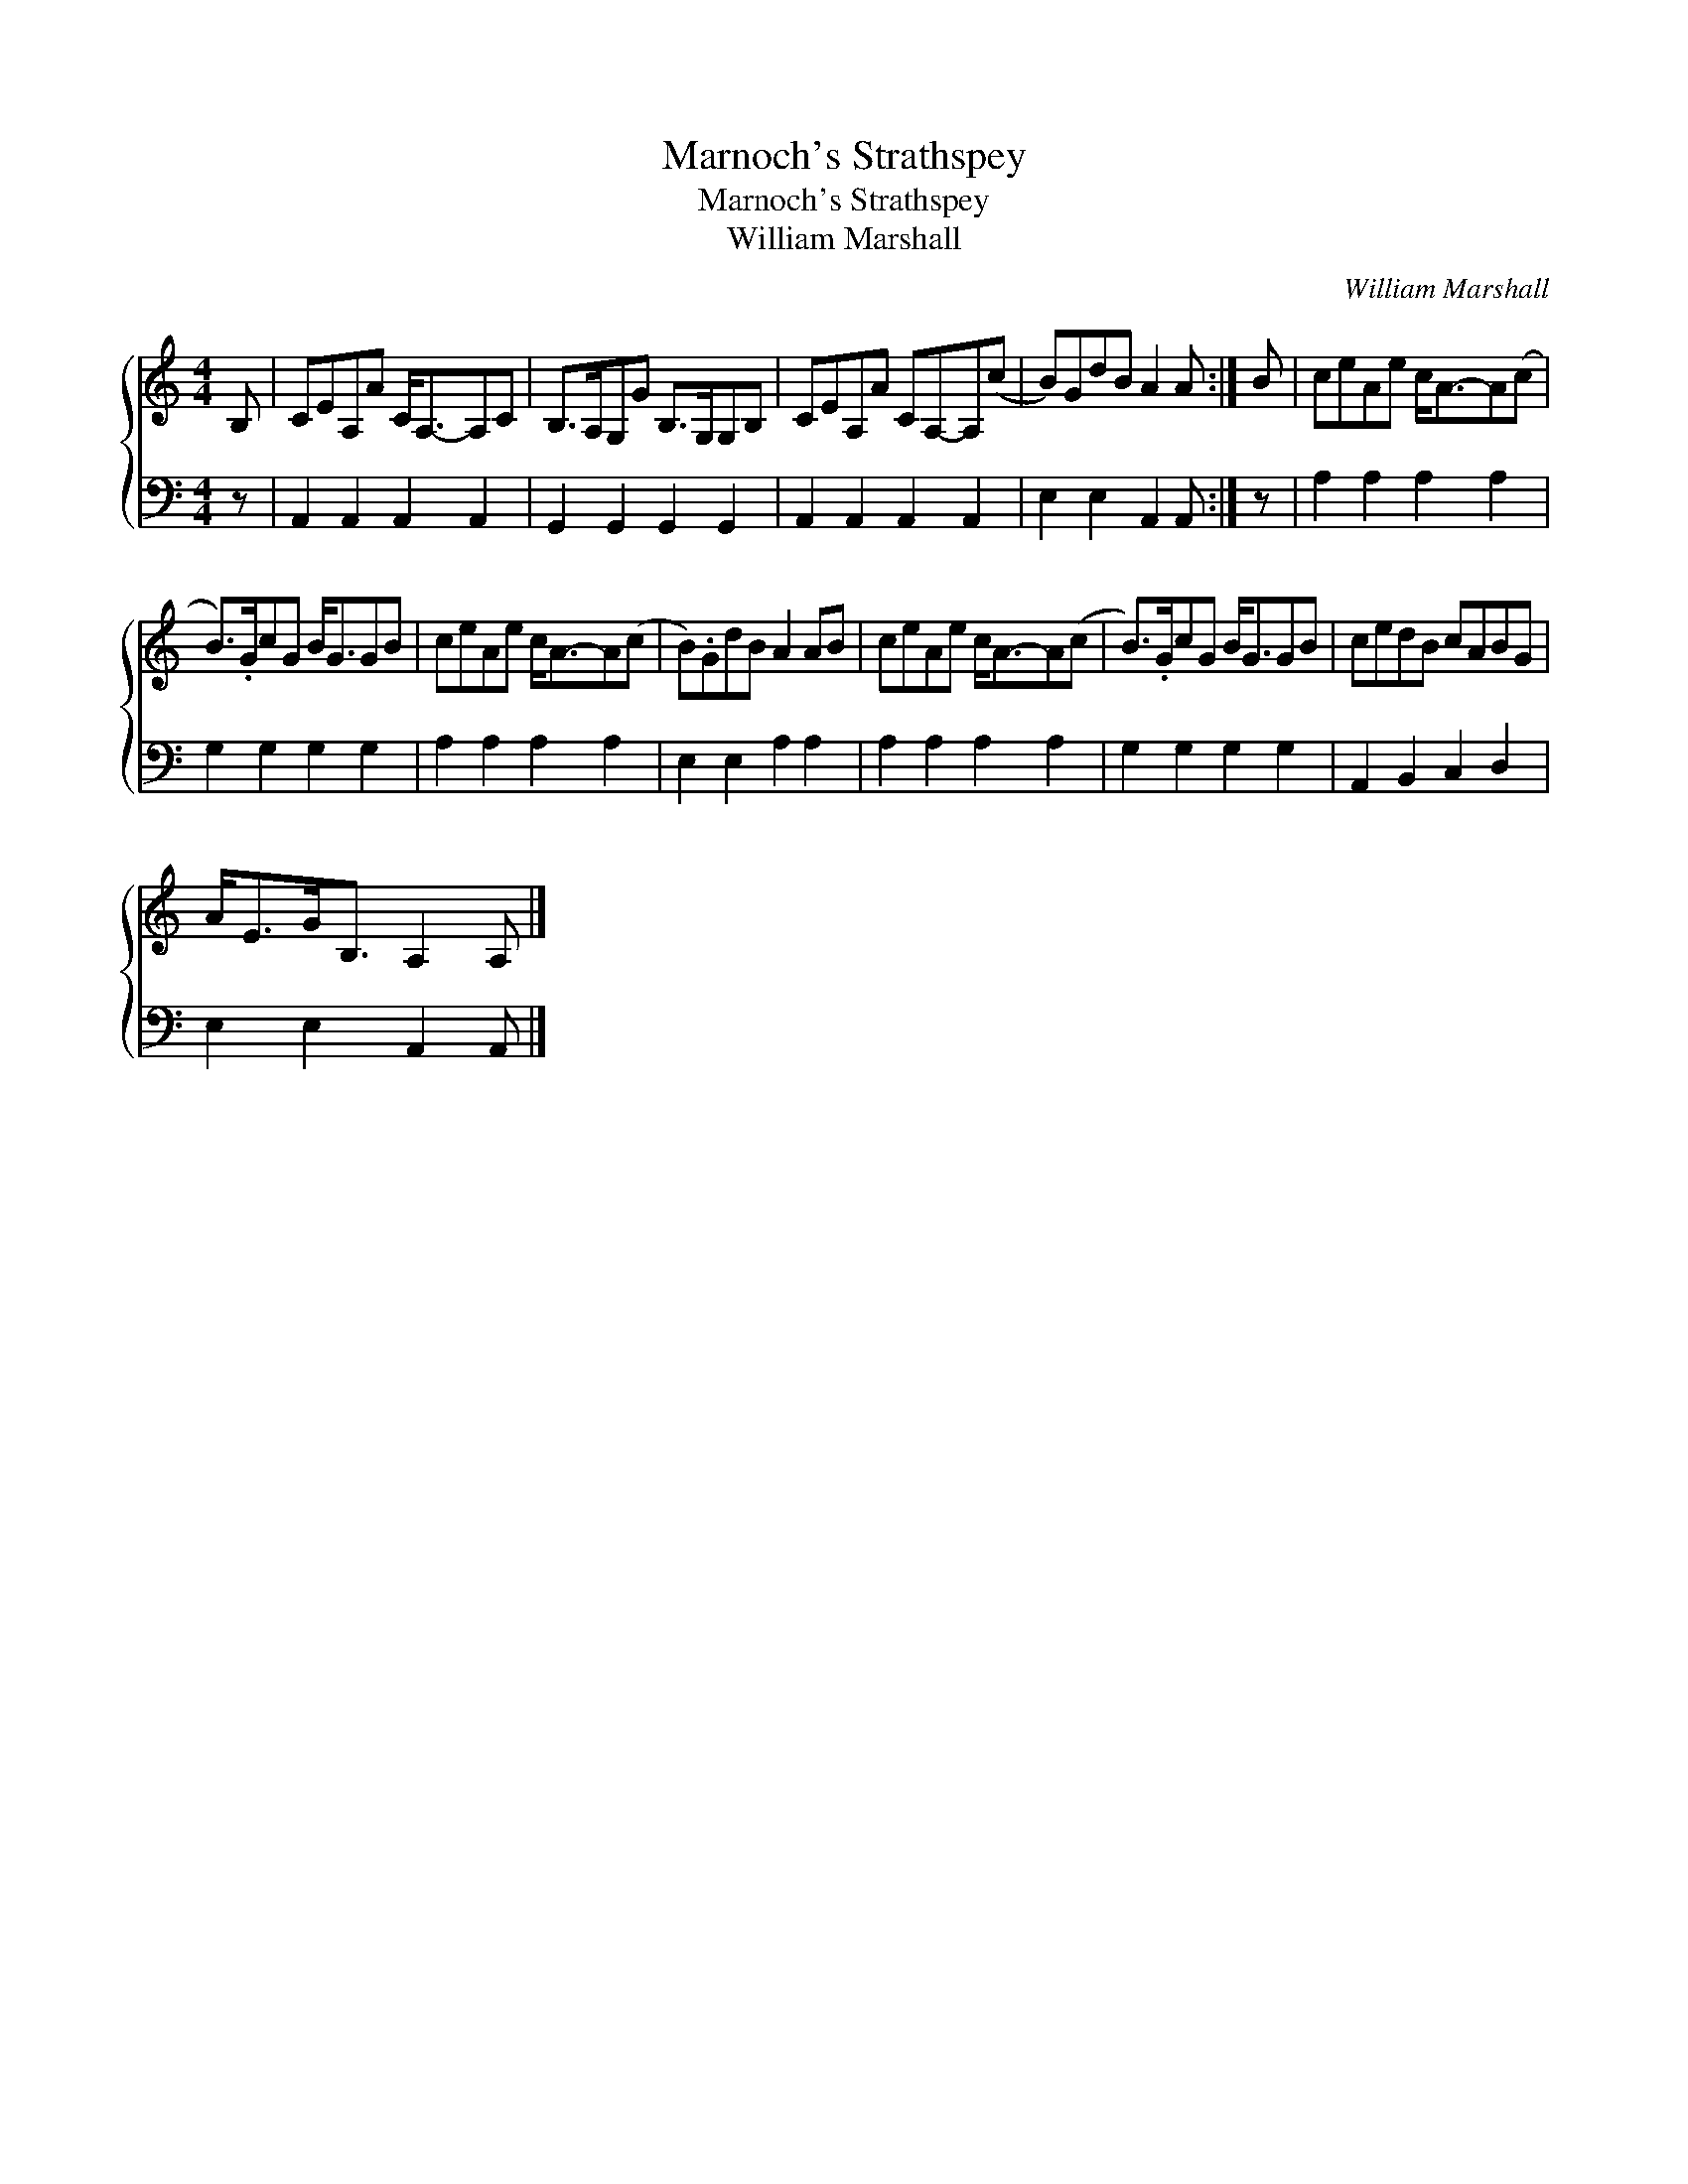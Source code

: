 X:1
T:Marnoch's Strathspey
T:Marnoch's Strathspey
T:William Marshall
C:William Marshall
%%score { 1 2 }
L:1/8
M:4/4
K:C
V:1 treble 
V:2 bass 
V:1
 B, | CEA,A C<A,-A,C | B,>A,G,G B,>G,G,B, | CEA,A CA,-A,(c | B)GdB A2 A :| B | ceAe c<A-A(c | %7
 B>).GcG B<GGB | ceAe c<A-A(c | B).GdB A2 AB | ceAe c<A-A(c | B>).GcG B<GGB | cedB cABG | %13
 A<EG<B, A,2 A, |] %14
V:2
 z | A,,2 A,,2 A,,2 A,,2 | G,,2 G,,2 G,,2 G,,2 | A,,2 A,,2 A,,2 A,,2 | E,2 E,2 A,,2 A,, :| z | %6
 A,2 A,2 A,2 A,2 | G,2 G,2 G,2 G,2 | A,2 A,2 A,2 A,2 | E,2 E,2 A,2 A,2 | A,2 A,2 A,2 A,2 | %11
 G,2 G,2 G,2 G,2 | A,,2 B,,2 C,2 D,2 | E,2 E,2 A,,2 A,, |] %14


